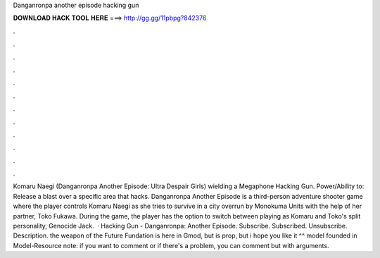 Danganronpa another episode hacking gun

𝐃𝐎𝐖𝐍𝐋𝐎𝐀𝐃 𝐇𝐀𝐂𝐊 𝐓𝐎𝐎𝐋 𝐇𝐄𝐑𝐄 ===> http://gg.gg/11pbpg?842376

.

.

.

.

.

.

.

.

.

.

.

.

Komaru Naegi (Danganronpa Another Episode: Ultra Despair Girls) wielding a Megaphone Hacking Gun. Power/Ability to: Release a blast over a specific area that hacks. Danganronpa Another Episode is a third-person adventure shooter game where the player controls Komaru Naegi as she tries to survive in a city overrun by Monokuma Units with the help of her partner, Toko Fukawa. During the game, the player has the option to switch between playing as Komaru and Toko's split personality, Genocide Jack.  · Hacking Gun - Danganronpa: Another Episode. Subscribe. Subscribed. Unsubscribe. Description. the weapon of the Future Fundation is here in Gmod, but is prop, but i hope you like it ^^ model founded in Model-Resource note: if you want to comment or if there's a problem, you can comment but with arguments.